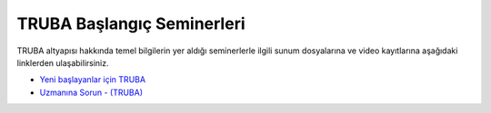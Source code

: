 .. _baslangic-seminerleri:

============================
TRUBA Başlangıç Seminerleri
============================

TRUBA altyapısı hakkında temel bilgilerin yer aldığı seminerlerle ilgili sunum dosyalarına ve video kayıtlarına aşağıdaki linklerden ulaşabilirsiniz. 

- `Yeni başlayanlar için TRUBA <https://indico.truba.gov.tr/event/12/>`_

- `Uzmanına Sorun - (TRUBA) <https://indico.truba.gov.tr/event/11/>`_